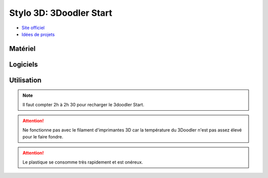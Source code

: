 Stylo 3D: 3Doodler Start
========================

- `Site officiel <https://learn.the3doodler.com/getting-started/start/>`_ 
- `Idées de projets <https://learn.the3doodler.com/resources/>`_ 

Matériel
--------

.. image:: 3doodler.jpg

Logiciels
---------

Utilisation
-----------

.. note:: Il faut compter 2h à 2h 30 pour recharger le 3doodler Start.

.. attention:: Ne fonctionne pas avec le filament d'imprimantes 3D car la température du 3Doodler n'est pas assez élevé pour le faire fondre.

.. attention:: Le plastique se consomme très rapidement et est onéreux.